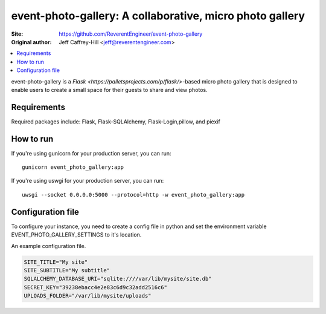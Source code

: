 event-photo-gallery: A collaborative, micro photo gallery
==================================================

:Site:  https://github.com/ReverentEngineer/event-photo-gallery
:Original author: Jeff Caffrey-Hill <jeff@reverentengineer.com>

.. contents::
   :local:

event-photo-gallery is a `Flask <https://palletsprojects.com/p/flask/>`-based 
micro photo gallery that is designed to enable users to create a small space
for their guests to share and view photos.

Requirements
------------

Required packages include: Flask, Flask-SQLAlchemy, Flask-Login,pillow, and piexif

How to run
-------------

If you're using gunicorn for your production server, you can run::

  gunicorn event_photo_gallery:app

If you're using uswgi for your production server, you can run::

  uwsgi --socket 0.0.0.0:5000 --protocol=http -w event_photo_gallery:app

Configuration file
-------------------

To configure your instance, you need to create a config file in python and
set the environment variable EVENT_PHOTO_GALLERY_SETTINGS to it's location.

An example configuration file.

.. code-block:: python

  SITE_TITLE="My site"
  SITE_SUBTITLE="My subtitle"
  SQLALCHEMY_DATABASE_URI="sqlite:////var/lib/mysite/site.db"
  SECRET_KEY="39238ebacc4e2e83c6d9c32add2516c6"
  UPLOADS_FOLDER="/var/lib/mysite/uploads"
